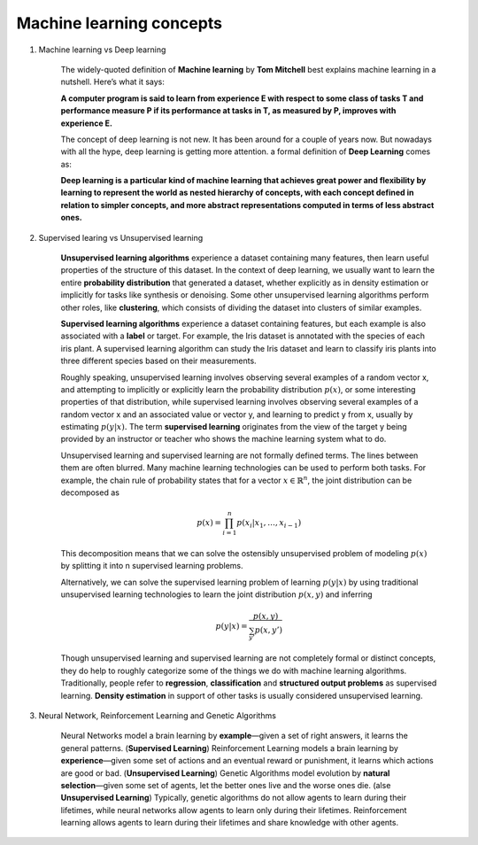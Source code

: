 *************************
Machine learning concepts
*************************

#. Machine learning vs Deep learning
   
    The widely-quoted definition of **Machine learning** by **Tom Mitchell** best explains 
    machine learning in a nutshell. Here’s what it says:

    **A computer program is said to learn from experience E with respect 
    to some class of tasks T and performance measure P if its performance 
    at tasks in T, as measured by P, improves with experience E.**

    The concept of deep learning is not new. It has been around for a couple of years now. 
    But nowadays with all the hype, deep learning is getting more attention. a formal definition 
    of **Deep Learning** comes as:

    **Deep learning is a particular kind of machine learning that achieves great power 
    and flexibility by learning to represent the world as nested hierarchy of concepts, 
    with each concept defined in relation to simpler concepts, and more abstract representations 
    computed in terms of less abstract ones.**
    
#. Supervised learing vs Unsupervised learning
   
    **Unsupervised learning algorithms** experience a dataset containing many features, 
    then learn useful properties of the structure of this dataset. In the context of 
    deep learning, we usually want to learn the entire **probability distribution** that 
    generated a dataset, whether explicitly as in density estimation or implicitly 
    for tasks like synthesis or denoising. Some other unsupervised learning algorithms 
    perform other roles, like **clustering**, which consists of dividing the dataset into 
    clusters of similar examples.

    **Supervised learning algorithms** experience a dataset containing features, but each example 
    is also associated with a **label** or target. For example, the Iris dataset is annotated with 
    the species of each iris plant. A supervised learning algorithm can study the Iris dataset 
    and learn to classify iris plants into three different species based on their measurements.

    Roughly speaking, unsupervised learning involves observing several examples of a random vector x, 
    and attempting to implicitly or explicitly learn the probability distribution :math:`p(x)`, or some
    interesting properties of that distribution, while supervised learning involves observing several 
    examples of a random vector x and an associated value or vector y, and learning to predict y from x,
    usually by estimating :math:`p(y | x).` The term **supervised learning** originates from the view of the
    target y being provided by an instructor or teacher who shows the machine learning system what to do. 

    Unsupervised learning and supervised learning are not formally defined terms. 
    The lines between them are often blurred. Many machine learning technologies 
    can be used to perform both tasks. For example, the chain rule of probability states 
    that for a vector :math:`x \in \mathbb{R}^n`, the joint distribution can be decomposed as

    .. math::

        p(x) = \prod_{i=1}^n{p(x_i | x_1, \ldots, x_{i-1})}

    This decomposition means that we can solve the ostensibly unsupervised problem of
    modeling :math:`p(x)` by splitting it into n supervised learning problems.

    Alternatively, we can solve the supervised learning problem of learning :math:`p(y|x)` 
    by using traditional unsupervised learning technologies to learn the joint distribution 
    :math:`p(x,y)` and inferring

    .. math::

        p(y|x) = \frac{p(x,y)}{\sum_{y'}{p(x,y')}}

    Though unsupervised learning and supervised learning are not completely formal or distinct 
    concepts, they do help to roughly categorize some of the things we do with machine learning
    algorithms. Traditionally, people refer to **regression**, **classification** and 
    **structured output problems** as supervised learning. **Density estimation** in support 
    of other tasks is usually considered unsupervised learning.

#. Neural Network, Reinforcement Learning and Genetic Algorithms
   
    Neural Networks model a brain learning by **example**―given a set of right answers, 
    it learns the general patterns. (**Supervised Learning**) Reinforcement Learning models a brain learning by 
    **experience**―given some set of actions and an eventual reward or punishment, 
    it learns which actions are good or bad. (**Unsupervised Learning**) Genetic Algorithms model evolution by 
    **natural selection**―given some set of agents, let the better ones live and 
    the worse ones die. (alse **Unsupervised Learning**) Typically, genetic algorithms do not allow agents to learn 
    during their lifetimes, while neural networks allow agents to learn only during 
    their lifetimes. Reinforcement learning allows agents to learn during their lifetimes 
    and share knowledge with other agents.
   



